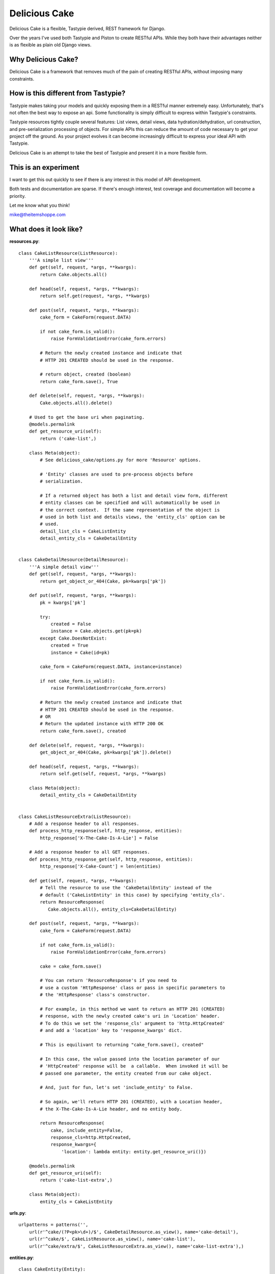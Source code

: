 ===============
Delicious Cake
===============

Delicious Cake is a flexible, Tastypie derived, REST framework for Django.

Over the years I've used both Tastypie and Piston to create RESTful APIs.  While they both have their advantages neither is as flexible as plain old Django views.  


Why Delicious Cake?
===================

Delicious Cake is a framework that removes much of the pain of creating RESTful APIs, without imposing many constraints. 


How is this different from Tastypie?
====================================

Tastypie makes taking your models and quickly exposing them in a RESTful manner extremely easy.  Unfortunately, that's not often the best way to expose an api.  Some functionality is simply difficult to express within Tastypie's constraints.

Tastypie resources tightly couple several features:  List views, detail views, data hydration/dehydration, url construction, and pre-serialization processing of objects.  For simple APIs this can reduce the amount of code necessary to get your project off the ground.  As your project evolves it can become increasingly difficult to express your ideal API with Tastypie.

Delicious Cake is an attempt to take the best of Tastypie and present it in a more flexible form.


This is an experiment 
=====================

I want to get this out quickly to see if there is any interest in this model of API development.  

Both tests and documentation are sparse.  If there's enough interest, test coverage and documentation will become a priority.

Let me know what you think!

mike@theitemshoppe.com


What does it look like?
=======================

**resources.py**:
::

   class CakeListResource(ListResource):
       '''A simple list view'''
       def get(self, request, *args, **kwargs):
           return Cake.objects.all()

       def head(self, request, *args, **kwargs):
           return self.get(request, *args, **kwargs)

       def post(self, request, *args, **kwargs):
           cake_form = CakeForm(request.DATA)

           if not cake_form.is_valid():
               raise FormValidationError(cake_form.errors)

           # Return the newly created instance and indicate that 
           # HTTP 201 CREATED should be used in the response.

           # return object, created (boolean)
           return cake_form.save(), True

       def delete(self, request, *args, **kwargs):
           Cake.objects.all().delete()
   
       # Used to get the base uri when paginating.   
       @models.permalink
       def get_resource_uri(self):
           return ('cake-list',)
   
       class Meta(object):
           # See delicious_cake/options.py for more 'Resource' options.

           # 'Entity' classes are used to pre-process objects before 
           # serialization.        

           # If a returned object has both a list and detail view form, different
           # entity classes can be specified and will automatically be used in 
           # the correct context.  If the same representation of the object is 
           # used in both list and details views, the 'entity_cls' option can be 
           # used.  
           detail_list_cls = CakeListEntity
           detail_entity_cls = CakeDetailEntity
   
   
   class CakeDetailResource(DetailResource):
       '''A simple detail view'''
       def get(self, request, *args, **kwargs):
           return get_object_or_404(Cake, pk=kwargs['pk'])
   
       def put(self, request, *args, **kwargs):
           pk = kwargs['pk']
   
           try:
               created = False
               instance = Cake.objects.get(pk=pk)
           except Cake.DoesNotExist:
               created = True
               instance = Cake(id=pk)
   
           cake_form = CakeForm(request.DATA, instance=instance)
   
           if not cake_form.is_valid():
               raise FormValidationError(cake_form.errors)
   
           # Return the newly created instance and indicate that 
           # HTTP 201 CREATED should be used in the response.
           # OR
           # Return the updated instance with HTTP 200 OK
           return cake_form.save(), created

       def delete(self, request, *args, **kwargs):
           get_object_or_404(Cake, pk=kwargs['pk']).delete()
   
       def head(self, request, *args, **kwargs):
           return self.get(self, request, *args, **kwargs)
   
       class Meta(object):
           detail_entity_cls = CakeDetailEntity


   class CakeListResourceExtra(ListResource):
       # Add a response header to all responses.
       def process_http_response(self, http_response, entities):
           http_response['X-The-Cake-Is-A-Lie'] = False
   
       # Add a response header to all GET responses.
       def process_http_response_get(self, http_response, entities):
           http_response['X-Cake-Count'] = len(entities)
   
       def get(self, request, *args, **kwargs):
           # Tell the resource to use the 'CakeDetailEntity' instead of the 
           # default ('CakeListEntity' in this case) by specifying 'entity_cls'.
           return ResourceResponse(
              Cake.objects.all(), entity_cls=CakeDetailEntity)

       def post(self, request, *args, **kwargs):
           cake_form = CakeForm(request.DATA)
   
           if not cake_form.is_valid():
               raise FormValidationError(cake_form.errors)
   
           cake = cake_form.save()

           # You can return 'ResourceResponse's if you need to 
           # use a custom 'HttpResponse' class or pass in specific parameters to 
           # the 'HttpResponse' class's constructor.  
   
           # For example, in this method we want to return an HTTP 201 (CREATED) 
           # response, with the newly created cake's uri in 'Location' header.  
           # To do this we set the 'response_cls' argument to 'http.HttpCreated' 
           # and add a 'location' key to 'response_kwargs' dict.  
   
           # This is equilivant to returning "cake_form.save(), created"

           # In this case, the value passed into the location parameter of our 
           # 'HttpCreated' response will be  a callable.  When invoked it will be 
           # passed one parameter, the entity created from our cake object.

           # And, just for fun, let's set 'include_entity' to False.
   
           # So again, we'll return HTTP 201 (CREATED), with a Location header,
           # the X-The-Cake-Is-A-Lie header, and no entity body.
   
           return ResourceResponse(
               cake, include_entity=False,
               response_cls=http.HttpCreated,
               response_kwargs={
                   'location': lambda entity: entity.get_resource_uri()})
   
       @models.permalink
       def get_resource_uri(self):
           return ('cake-list-extra',)
   
       class Meta(object):
           entity_cls = CakeListEntity


**urls.py**:
::
   
   urlpatterns = patterns('',
       url(r'^cake/(?P<pk>\d+)/$', CakeDetailResource.as_view(), name='cake-detail'),
       url(r'^cake/$', CakeListResource.as_view(), name='cake-list'),
       url(r'^cake/extra/$', CakeListResourceExtra.as_view(), name='cake-list-extra'),)


**entities.py**:
::       
   
   class CakeEntity(Entity):
       @models.permalink
       def get_resource_uri(self):
           return ('cake-detail', (self.obj.pk,))


   class CakeListEntity(CakeEntity):
       CAKE_TYPE_CHOICES_LOOKUP = dict(Cake.CAKE_TYPE_CHOICES)

       resource_id = fields.IntegerField(attr='pk')
       cake_type = fields.CharField(attr='cake_type')

       def process_cake_type(self, cake_type):
           return self.CAKE_TYPE_CHOICES_LOOKUP.get(cake_type, 'Unknown')


   class CakeDetailEntity(CakeListEntity):
       message = fields.CharField(attr='message')


**models.py**:
::

   class Cake(models.Model):
       CAKE_TYPE_BIRTHDAY = 1
       CAKE_TYPE_GRADUATION = 2
       CAKE_TYPE_SCHADENFREUDE = 3

       CAKE_TYPE_CHOICES = (
           (CAKE_TYPE_BIRTHDAY, u'Birthday Cake',),
           (CAKE_TYPE_GRADUATION, u'Graduation Cake',),
           (CAKE_TYPE_SCHADENFREUDE, u'Shameful Pride Cake',),)

       message = models.CharField(max_length=128)
       cake_type = models.PositiveSmallIntegerField(db_index=True)

